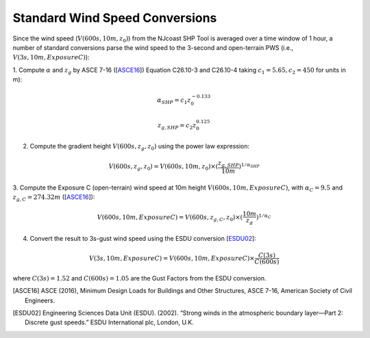 .. _lbl-testbed_AC_wind_speed_conversion:

********************************
Standard Wind Speed Conversions
********************************

Since the wind speed (:math:`V(600s, 10m, z_0)`) from the NJcoast SHP Tool is averaged over a time window of 1 hour, 
a number of standard conversions parse the wind speed to the 3-second and open-terrain PWS 
(i.e., :math:`V(3s, 10m, Exposure C)`):

1. Compute :math:`\alpha` and :math:`z_g` by ASCE 7-16 ([ASCE16_]) Equation C26.10-3 and C26.10-4
taking :math:`c_1 = 5.65, c_2 = 450` for units in m):

.. math::

   \alpha_{SHP} = c_1z_0^{-0.133}

   z_{g,SHP} = c_2z_0^{0.125}

2. Compute the gradient height :math:`V(600s, z_g, z_0)` using the power law expression:

.. math::

   V(600s, z_g, z_0) = V(600s, 10m, z_0) \times (\frac{z_{g,SHP}}{10m})^{1/\alpha_{SHP}}

3. Compute the Exposure C (open-terrain) wind speed at 10m height :math:`V(600s, 10m, Exposure C)`, with
:math:`\alpha_C = 9.5` and :math:`z_{g,C} = 274.32 m` ([ASCE16_]):

.. math::

   V(600s, 10m, Exposure C) = V(600s, z_{g,C}, z_0) \times (\frac{10m}{z_g})^{1/\alpha_C}

4. Convert the result to 3s-gust wind speed using the ESDU conversion [ESDU02_]:

.. math::

   V(3s, 10m, Exposure C) = V(600s, 10m, Exposure C) \times \frac{C(3s)}{C(600s)}

where :math:`C(3s) = 1.52` and :math:`C(600s) = 1.05` are the Gust Factors from the ESDU conversion.


.. [ASCE16]
   ASCE (2016), Minimum Design Loads for Buildings and Other Structures, ASCE 7-16,
   American Society of Civil Engineers.

.. [ESDU02]
   Engineering Sciences Data Unit (ESDU). (2002). “Strong winds in the atmospheric boundary
   layer—Part 2: Discrete gust speeds.” ESDU International plc, London, U.K.




